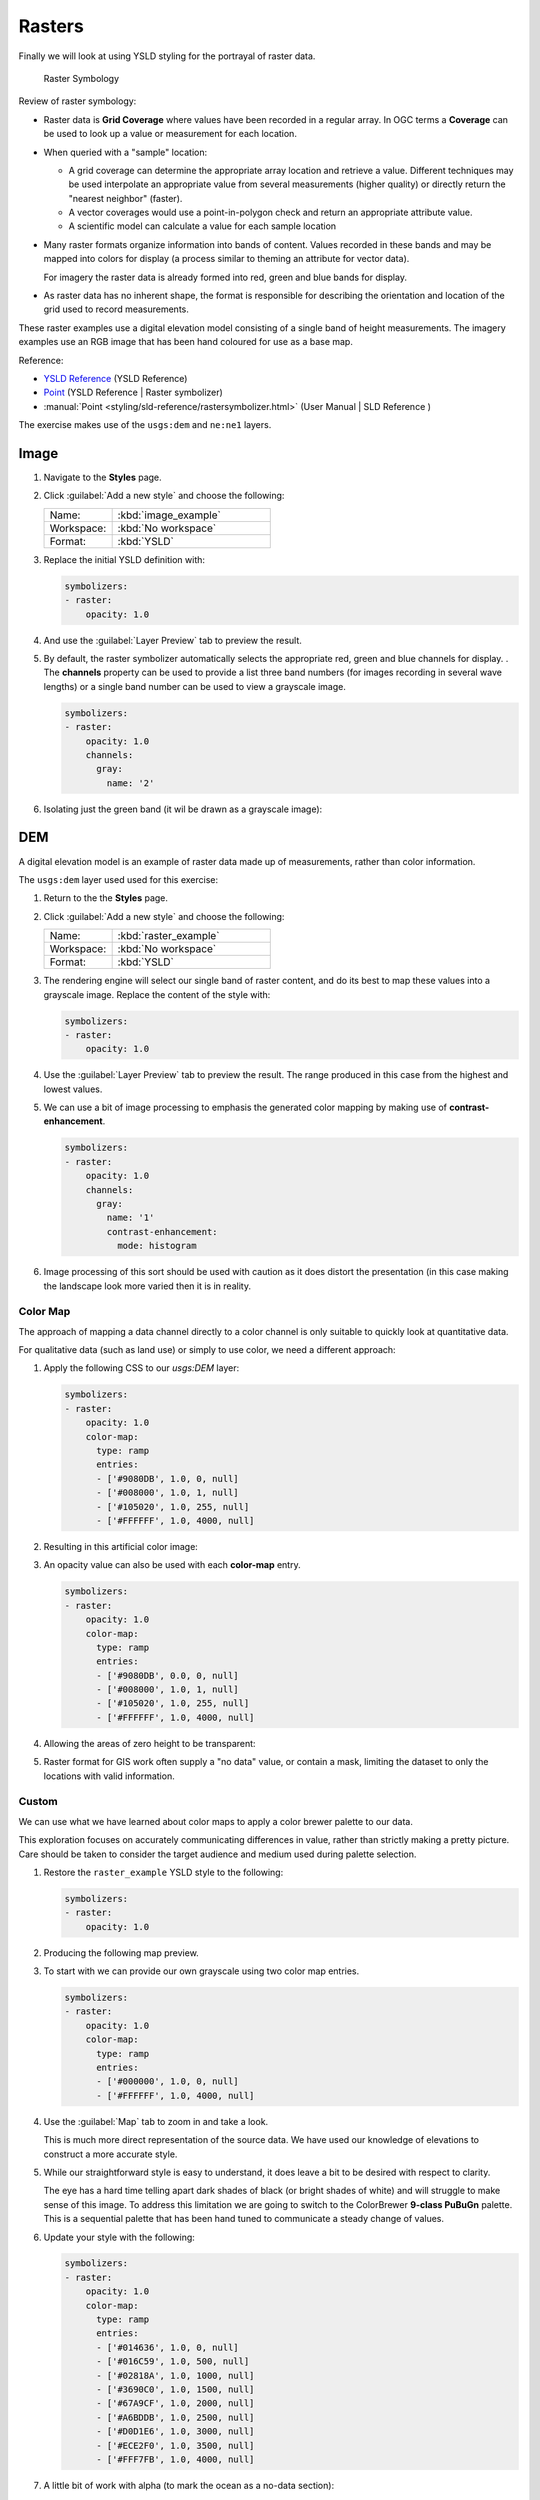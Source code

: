 .. _ysld.raster:

Rasters
=======

Finally we will look at using YSLD styling for the portrayal of raster data.

.. figure:: /style/img/RasterSymbology.svg

   Raster Symbology
    

Review of raster symbology:

* Raster data is **Grid Coverage** where values have been recorded in a regular array. In OGC terms a **Coverage** can be used to look up a value or measurement for each location.
  
* When queried with a "sample" location:
  
  * A grid coverage can determine the appropriate array location and retrieve a value. Different techniques may be used interpolate an appropriate value from several measurements (higher quality) or directly return the "nearest neighbor" (faster).
  
  * A vector coverages would use a point-in-polygon check and return an appropriate attribute value.
  
  * A scientific model can calculate a value for each sample location
  
* Many raster formats organize information into bands of content. Values recorded in these bands and may be mapped into colors for display (a process similar to theming an attribute for vector data).
  
  For imagery the raster data is already formed into red, green and blue bands for display.
  
* As raster data has no inherent shape, the format is responsible for describing the orientation and location of the grid used to record measurements.

These raster examples use a digital elevation model consisting of a single band of height measurements. The imagery examples use an RGB image that has been hand coloured for use as a base map.

Reference:

* `YSLD Reference <http://suite.opengeo.org/docs/latest/cartography/ysld/reference/index.html>`__ (YSLD Reference)
* `Point <http://suite.opengeo.org/docs/latest/cartography/ysld/reference/symbolizers/raster.html>`__ (YSLD Reference | Raster symbolizer)
* :manual:`Point <styling/sld-reference/rastersymbolizer.html>` (User Manual | SLD Reference )

The exercise makes use of the ``usgs:dem`` and ``ne:ne1`` layers.

Image
^^^^^

#. Navigate to the **Styles** page.

#. Click :guilabel:`Add a new style` and choose the following:

   .. list-table:: 
      :widths: 30 70
      :header-rows: 0

      * - Name:
        - :kbd:`image_example`
      * - Workspace:
        - :kbd:`No workspace`
      * - Format:
        - :kbd:`YSLD`

#. Replace the initial YSLD definition with:

   .. code-block:: yaml

      symbolizers:
      - raster:
          opacity: 1.0

#. And use the :guilabel:`Layer Preview` tab to preview the result.

   .. image:: /style/img/raster_image_1.png

#. By default, the raster symbolizer automatically selects the appropriate red, green and blue channels for display. . The **channels** property can be used to provide a list three band numbers (for images recording in several wave lengths) or a single band number can be used to view a grayscale image.

   .. code-block:: css

      symbolizers:
      - raster:
          opacity: 1.0
          channels:
            gray:
              name: '2'

#. Isolating just the green band (it wil be drawn as a grayscale image):

   .. image:: /style/img/raster_image_2.png

DEM
^^^

A digital elevation model is an example of raster data made up of measurements, rather than color information.

The ``usgs:dem`` layer used used for this exercise:

#. Return to the the **Styles** page.

#. Click :guilabel:`Add a new style` and choose the following:

   .. list-table:: 
      :widths: 30 70
      :header-rows: 0

      * - Name:
        - :kbd:`raster_example`
      * - Workspace:
        - :kbd:`No workspace`
      * - Format:
        - :kbd:`YSLD`

#. The rendering engine will select our single band of raster content, and do its best to map these values into a grayscale image. Replace the content of the style with:

   .. code-block:: yaml

      symbolizers:
      - raster:
          opacity: 1.0

#. Use the :guilabel:`Layer Preview` tab to preview the result. The range produced in this case from the highest and lowest values.

   .. image:: /style/img/raster_dem_1.png

#. We can use a bit of image processing to emphasis the generated color mapping by making use of **contrast-enhancement**.

   .. code-block:: yaml

      symbolizers:
      - raster:
          opacity: 1.0
          channels:
            gray:
              name: '1'
              contrast-enhancement:
                mode: histogram

#. Image processing of this sort should be used with caution as it does distort the presentation (in this case making the landscape look more varied then it is in reality.

   .. image:: /style/img/raster_dem_2.png

Color Map
---------

The approach of mapping a data channel directly to a color channel is only suitable to quickly look at quantitative data.

For qualitative data (such as land use) or simply to use color, we need a different approach:

#. Apply the following CSS to our `usgs:DEM` layer:

   .. code-block:: yaml

      symbolizers:
      - raster:
          opacity: 1.0
          color-map:
            type: ramp
            entries:
            - ['#9080DB', 1.0, 0, null]
            - ['#008000', 1.0, 1, null]
            - ['#105020', 1.0, 255, null]
            - ['#FFFFFF', 1.0, 4000, null]

#. Resulting in this artificial color image:
   
   .. image:: /style/img/raster_dem_3.png

#. An opacity value can also be used with each **color-map** entry.

   .. code-block:: yaml

      symbolizers:
      - raster:
          opacity: 1.0
          color-map:
            type: ramp
            entries:
            - ['#9080DB', 0.0, 0, null]
            - ['#008000', 1.0, 1, null]
            - ['#105020', 1.0, 255, null]
            - ['#FFFFFF', 1.0, 4000, null]

#. Allowing the areas of zero height to be transparent:
   
   .. image:: /style/img/raster_dem_4.png

#. Raster format for GIS work often supply a "no data" value, or contain a mask, limiting the dataset to only the locations with valid information.

Custom
------
   
We can use what we have learned about color maps to apply a color brewer palette to our data.

This exploration focuses on accurately communicating differences in value, rather than strictly making a pretty picture. Care should be taken to consider the target audience and medium used during palette selection.

#. Restore the ``raster_example`` YSLD style to the following:

   .. code-block:: yaml

      symbolizers:
      - raster:
          opacity: 1.0

#. Producing the following map preview.

   .. image:: /style/img/raster_01_auto.png

#. To start with we can provide our own grayscale using two color map entries.

   .. code-block:: yaml

      symbolizers:
      - raster:
          opacity: 1.0
          color-map:
            type: ramp
            entries:
            - ['#000000', 1.0, 0, null]
            - ['#FFFFFF', 1.0, 4000, null]

#. Use the :guilabel:`Map` tab to zoom in and take a look.
   
   This is much more direct representation of the source data. We have used our knowledge of elevations to construct a more accurate style.

   .. image:: /style/img/raster_02_straight.png

#. While our straightforward style is easy to understand, it does leave a bit to be desired with respect to clarity.
   
   The eye has a hard time telling apart dark shades of black (or bright shades of white) and will struggle to make sense of this image. To address this limitation we are going to switch to the ColorBrewer **9-class PuBuGn** palette. This is a sequential palette that has been hand tuned to communicate a steady change of values. 
 
   .. image:: /style/img/raster_03_elevation.png

#. Update your style with the following:

   .. code-block:: yaml

      symbolizers:
      - raster:
          opacity: 1.0
          color-map:
            type: ramp
            entries:
            - ['#014636', 1.0, 0, null]
            - ['#016C59', 1.0, 500, null]
            - ['#02818A', 1.0, 1000, null]
            - ['#3690C0', 1.0, 1500, null]
            - ['#67A9CF', 1.0, 2000, null]
            - ['#A6BDDB', 1.0, 2500, null]
            - ['#D0D1E6', 1.0, 3000, null]
            - ['#ECE2F0', 1.0, 3500, null]
            - ['#FFF7FB', 1.0, 4000, null]

   .. image:: /style/img/raster_04_PuBuGn.png

#. A little bit of work with alpha (to mark the ocean as a no-data section):

   .. code-block:: yaml

      symbolizers:
      - raster:
          opacity: 1.0
          color-map:
            type: ramp
            entries:
            - ['#014636', 0, 0, null]
            - ['#014636', 1.0, 1, null]
            - ['#016C59', 1.0, 500, null]
            - ['#02818A', 1.0, 1000, null]
            - ['#3690C0', 1.0, 1500, null]
            - ['#67A9CF', 1.0, 2000, null]
            - ['#A6BDDB', 1.0, 2500, null]
            - ['#D0D1E6', 1.0, 3000, null]
            - ['#ECE2F0', 1.0, 3500, null]
            - ['#FFF7FB', 1.0, 4000, null]
      
#. And we are done:

   .. image:: /style/img/raster_05_alpha.png
   
Bonus
-----


.. admonition:: Explore Contrast Enhancement
   
   #. A special effect that is effective with grayscale information is automatic contrast adjustment.
   
   #. Make use of a simple contrast enhancement with ``usgs:dem``:
   
     .. code-block:: yaml
   
        symbolizers:
        - raster:
            opacity: 1.0
            contrast-enhancement:
              mode: normalize
   
   #. Can you explain what happens when zoom in to only show a land area (as indicated with the bounding box below)?

   .. image:: /style/img/raster_contrast_1.png
   
      
   .. only:: instructor
       
      .. admonition:: Instructor Notes      

         What happens is insanity, normalize stretches the palette of the output image to use the full dynamic range. As long as we have ocean on the screen (with value 0) the land area was shown with roughly the same presentation.
    
         .. image:: /style/img/raster_contrast_2.png
    
         Once we zoom in to show only a land area, the lowest point on the screen (say 100) becomes the new black, radically altering what is displayed on the screen.

.. admonition:: Challenge Intervals

   #.  The color-map **type** property dictates how the values are used to generate a resulting color.

       * :kbd:`ramp` is used for quantitative data, providing a smooth interpolation between the provided color values.
       * :kbd:`intervals` provides categorization for quantitative data, assigning each range of values a solid color.
       * :kbd:`values` is used for qualitative data, each value is required to have a **color-map** entry or it will not be displayed.

   #. **Chalenge:** Update your DEM example to use **intervals** for presentation. What are the advantages of using this approach for elevation data?
      
      .. only:: instructor
       
         .. admonition:: Instructor Notes      
 
            By using intervals it becomes very clear how relatively flat most of the continent is. The ramp presentation provided lots of fascinating detail which distracted from this fact.
       
            Here is style for you to cut and paste:
      
             .. code-block:: yaml
       
                symbolizers:
                - raster:
                    opacity: 1.0
                    color-map:
                      type: intervals
                      entries:
                      - ['#014636', 0, 0, null]
                      - ['#014636', 1.0, 1, null]
                      - ['#016C59', 1.0, 500, null]
                      - ['#02818A', 1.0, 1000, null]
                      - ['#3690C0', 1.0, 1500, null]
                      - ['#67A9CF', 1.0, 2000, null]
                      - ['#A6BDDB', 1.0, 2500, null]
                      - ['#D0D1E6', 1.0, 3000, null]
                      - ['#ECE2F0', 1.0, 3500, null]
                      - ['#FFF7FB', 1.0, 4000, null]
      
            .. image:: /style/img/raster_interval.png

.. admonition:: Explore Image Processing

   Additional properties are available to provide slight image processing during visualization.

   .. note:: In this section are we going to be working around a preview issue where only the top left corner of the raster remains visible during image processing. This issue has been reported as  :geos:`6213`.
   
   Image processing can be used to enhance the output to highlight small details or to balance images from different sensors allowing them to be compared.

   #. The **contrast-enhancement** property is used to turn on a range of post processing effects. Settings are provided for :kbd:`normalize` or :kbd:`histogram` or :kbd:`none`;

     .. code-block:: yaml

        symbolizers:
        - raster:
            opacity: 1.0
            contrast-enhancement:
              mode: normalize
   
   #. Producing the following image:
   
      .. image:: /style/img/raster_image_3.png

   #. The **raster-gamma** property is used adjust the brightness of **contrast-enhancement** output. Values less than 1 are used to brighten the image while values greater than 1 darken the image.

     .. code-block:: yaml

        symbolizers:
        - raster:
            opacity: 1.0
            contrast-enhancement:
              gamma: 1.5

   #. Providing the following effect:
   
      .. image:: /style/img/raster_image_4.png

.. admonition:: Challenge Clear Digital Elevation Model Presentation

   #. Now that you have seen the data on screen and have a better understanding how would you modify our initial gray-scale example?
   
   #. **Challenge:** Use what you have learned to present the ``usgs:dem`` clearly.
     
     .. only:: instructor
       
        .. admonition:: Instructor Notes      
 
           The original was a dark mess, students will hopefully make use of the mid-tones (or even check color brewer) in order to fix this. I have left the ocean dark so the mountains can stand out more.
       
           .. code-block:: yaml

              symbolizers:
              - raster:
                  opacity: 1.0
                  color-map:
                    type: ramp
                    entries:
                    - ['#000000', 1.0, 0, null]
                    - ['#444444', 1.0, 1, null]
                    - ['#FFFFFF', 1.0, 3000, null]
       
           .. image:: /style/img/raster_grayscale.png

.. admonition:: Challenge Raster Opacity

   #. There is a quick way to make raster data transparent, raster **opacity** property works in the same fashion as with vector data. The raster as a whole will be drawn partially transparent allow content from other layers to provide context.
  
   #. **Challenge:** Can you think of an example where this would be useful?
  
     .. only:: instructor
     
        .. admonition:: Instructor Notes      
 
           This is difficult as raster data is usually provided for use as a basemap, with layers being drawn over top. The most obvious example here is the display of weather systems, or model output such as fire danger.
